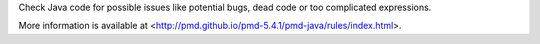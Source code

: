 
Check Java code for possible issues like potential bugs, dead code or too
complicated expressions.

More information is available at
<http://pmd.github.io/pmd-5.4.1/pmd-java/rules/index.html>.


